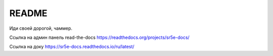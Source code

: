 README
=======================================

Иди своей дорогой, чаммер.


Ссылка на админ панель read-the-docs
https://readthedocs.org/projects/sr5e-docs/

Ссылка на доку
https://sr5e-docs.readthedocs.io/ru/latest/
